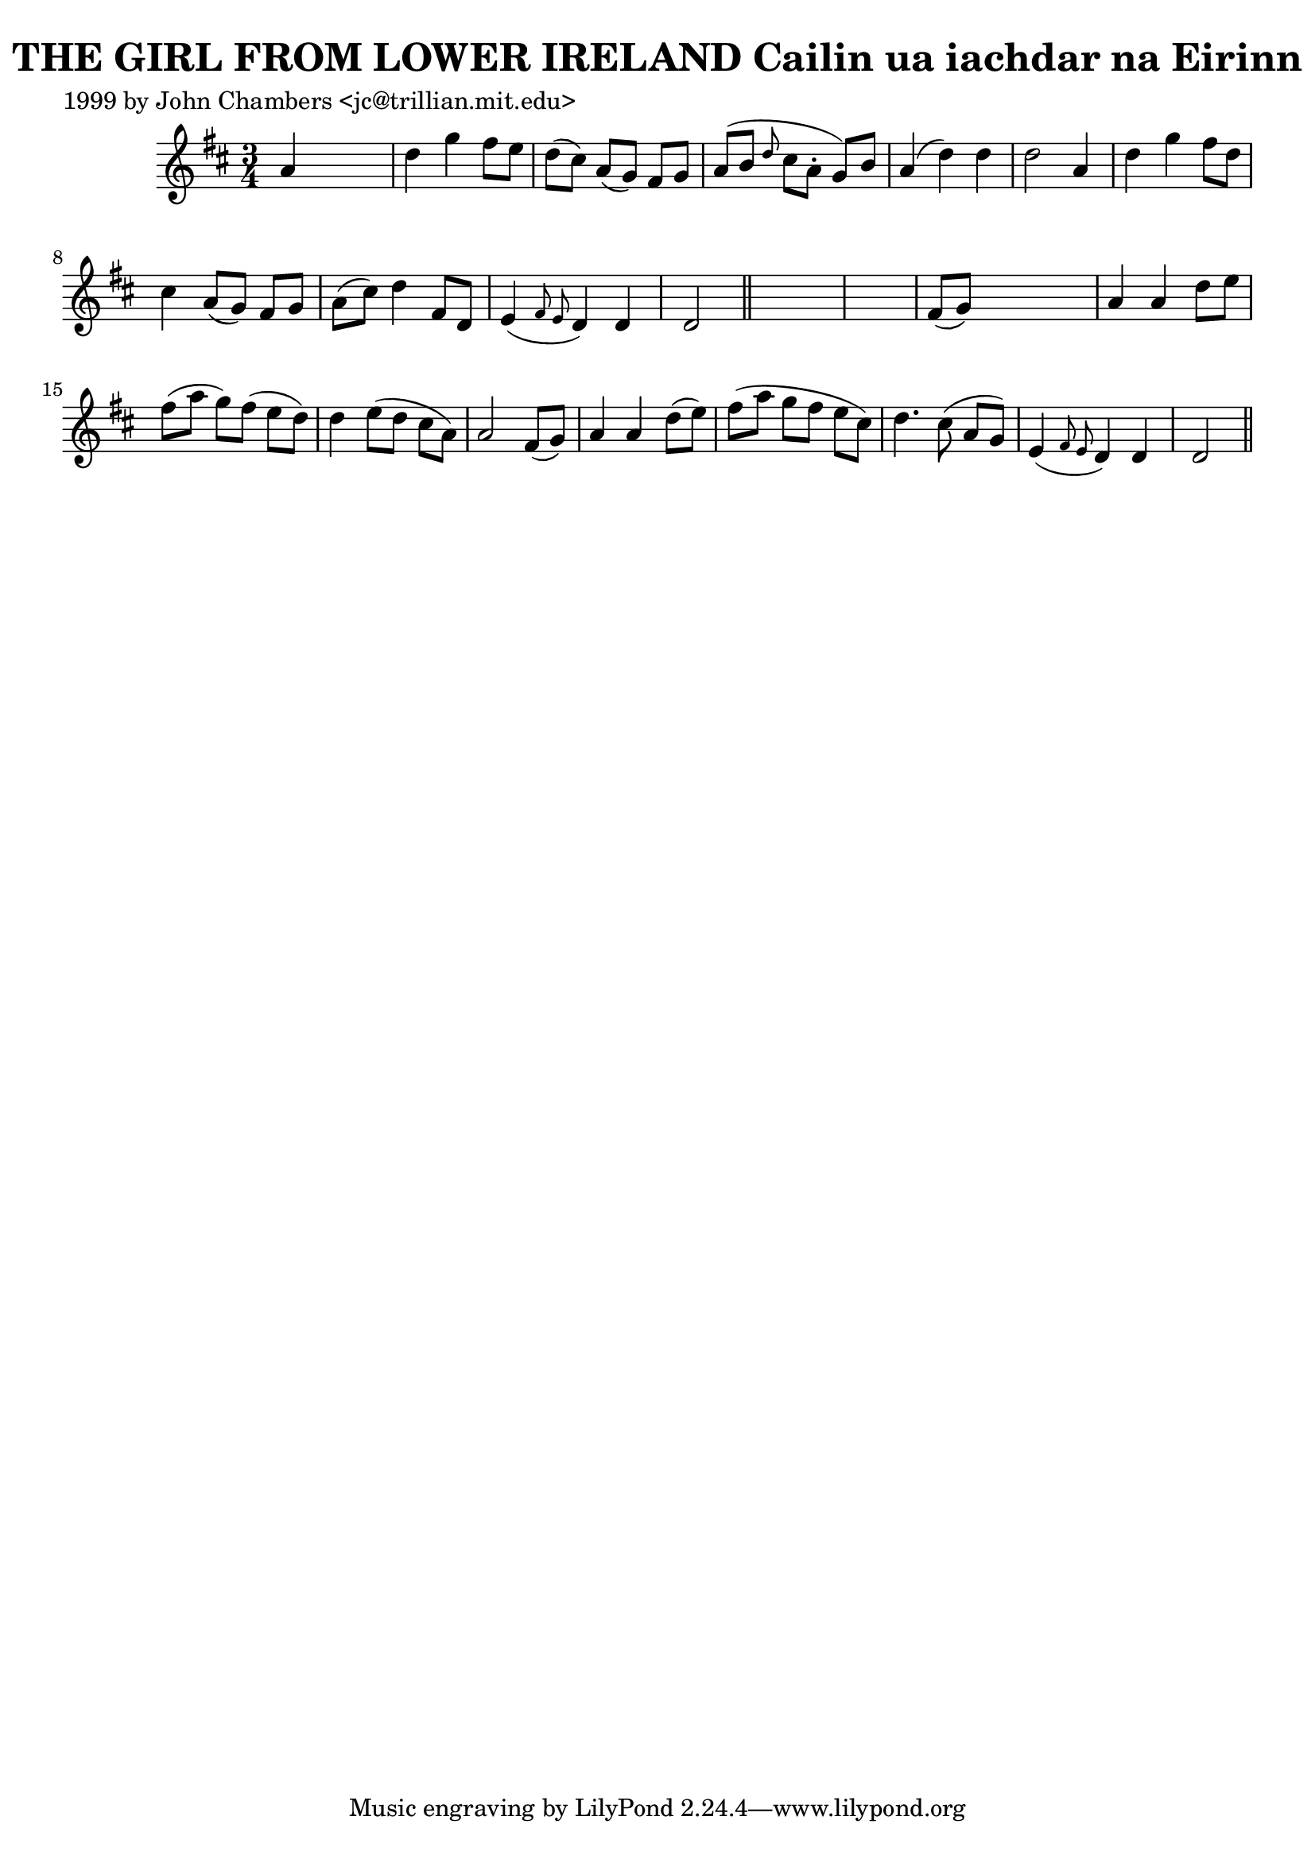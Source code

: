 
\version "2.16.2"
% automatically converted by musicxml2ly from xml/0340_jc.xml

%% additional definitions required by the score:
\language "english"


\header {
    poet = "1999 by John Chambers <jc@trillian.mit.edu>"
    encoder = "abc2xml version 63"
    encodingdate = "2015-01-25"
    title = "THE GIRL FROM LOWER IRELAND
Cailin ua iachdar na Eirinn"
    }

\layout {
    \context { \Score
        autoBeaming = ##f
        }
    }
PartPOneVoiceOne =  \relative a' {
    \key d \major \time 3/4 a4 s2 | % 2
    d4 g4 fs8 [ e8 ] | % 3
    d8 ( [ cs8 ) ] a8 ( [ g8 ) ] fs8 [ g8 ] | % 4
    a8 ( [ b8 ] \grace { d8 } cs8 [ a8 -. ] g8 ) [ b8 ] | % 5
    a4 ( d4 ) d4 | % 6
    d2 a4 | % 7
    d4 g4 fs8 [ d8 ] | % 8
    cs4 a8 ( [ g8 ) ] fs8 [ g8 ] | % 9
    a8 ( [ cs8 ) ] d4 fs,8 [ d8 ] | \barNumberCheck #10
    e4 ( \grace { fs8 e8 } d4 ) d4 | % 11
    d2 \bar "||"
    s1 | % 13
    fs8 ( [ g8 ) ] s2 | % 14
    a4 a4 d8 [ e8 ] | % 15
    fs8 ( [ a8 ] g8 ) [ fs8 ( ] e8 [ d8 ) ] | % 16
    d4 e8 ( [ d8 ] cs8 [ a8 ) ] | % 17
    a2 fs8 ( [ g8 ) ] | % 18
    a4 a4 d8 ( [ e8 ) ] | % 19
    fs8 ( [ a8 ] g8 [ fs8 ] e8 [ cs8 ) ] | \barNumberCheck #20
    d4. cs8 ( a8 [ g8 ) ] | % 21
    e4 ( \grace { fs8 e8 } d4 ) d4 | % 22
    d2 \bar "||"
    }


% The score definition
\score {
    <<
        \new Staff <<
            \context Staff << 
                \context Voice = "PartPOneVoiceOne" { \PartPOneVoiceOne }
                >>
            >>
        
        >>
    \layout {}
    % To create MIDI output, uncomment the following line:
    %  \midi {}
    }

